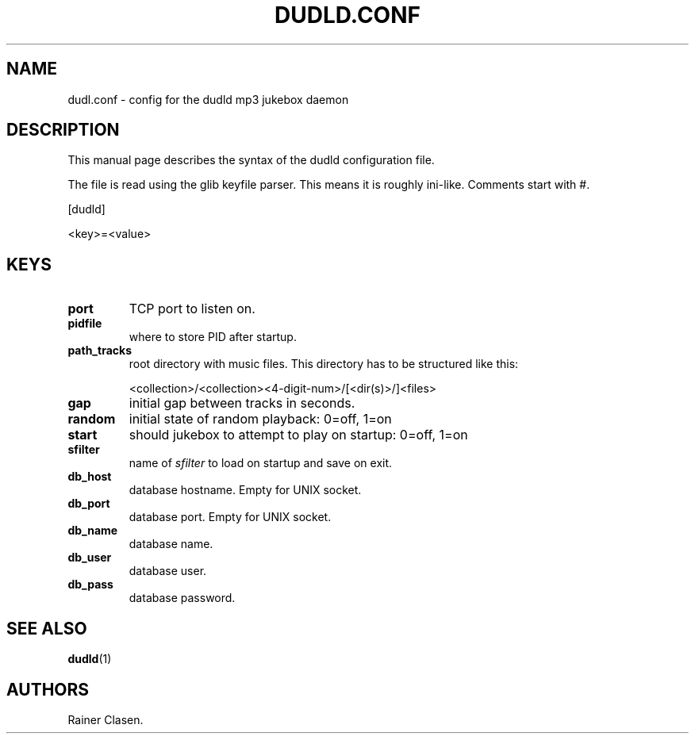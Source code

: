 .TH DUDLD.CONF 5 "14 Januar 2006" "Dudl Jukebox Daemon" "Version 0.1.9"
.SH NAME
dudl.conf \- config for the dudld mp3 jukebox daemon

.SH DESCRIPTION
This manual page describes the syntax of the dudld configuration file.

The file is read using the glib keyfile parser. This means it is roughly
ini-like. Comments start with #.

[dudld]

<key>=<value>

.SH KEYS
.TP
\fBport\fR
TCP port to listen on.
.TP
\fBpidfile\fR
where to store PID after startup.
.TP
\fBpath_tracks\fR
root directory with music files. This directory has to be structured like
this:

<collection>/<collection><4-digit-num>/[<dir(s)>/]<files>

.TP
\fBgap\fR
initial gap between tracks in seconds.
.TP
\fBrandom\fR
initial state of random playback: 0=off, 1=on
.TP
\fBstart\fR
should jukebox to attempt to play on startup: 0=off, 1=on
.TP
\fBsfilter\fR
name of \fIsfilter\fR to load on startup and save on exit.

.TP
\fBdb_host\fR
database hostname. Empty for UNIX socket.
.TP
\fBdb_port\fR
database port. Empty for UNIX socket.
.TP
\fBdb_name\fR
database name.
.TP
\fBdb_user\fR
database user.
.TP
\fBdb_pass\fR
database password.

.SH "SEE ALSO"
.BR dudld (1)
.SH AUTHORS
Rainer Clasen.
